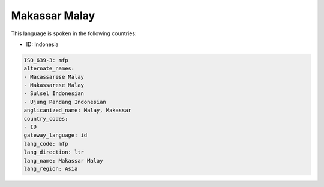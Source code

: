 .. _mfp:

Makassar Malay
==============

This language is spoken in the following countries:

* ID: Indonesia

.. code-block:: yaml

    ISO_639-3: mfp
    alternate_names:
    - Macassarese Malay
    - Makassarese Malay
    - Sulsel Indonesian
    - Ujung Pandang Indonesian
    anglicanized_name: Malay, Makassar
    country_codes:
    - ID
    gateway_language: id
    lang_code: mfp
    lang_direction: ltr
    lang_name: Makassar Malay
    lang_region: Asia
    
